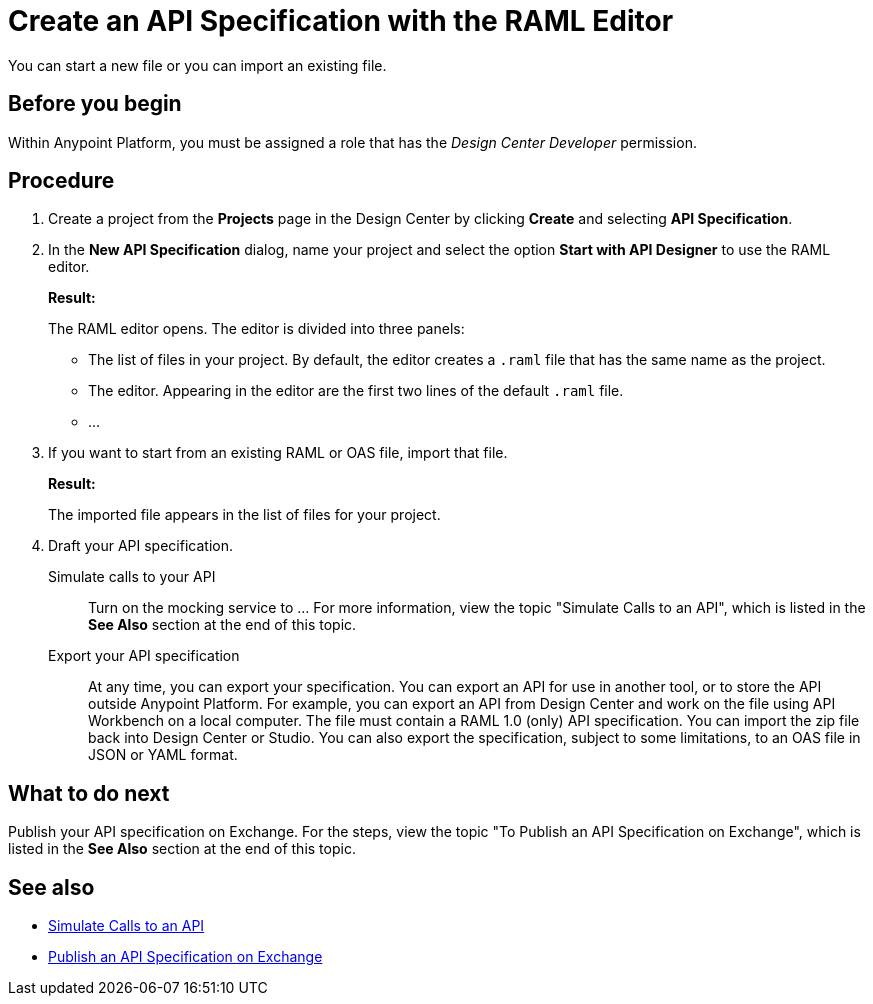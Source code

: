 = Create an API Specification with the RAML Editor

You can start a new file or you can import an existing file.


== Before you begin
Within Anypoint Platform, you must be assigned a role that has the _Design Center Developer_ permission.
// What guidance can I give for designing an API specification before using the API Designer?

== Procedure
. Create a project from the *Projects* page in the Design Center by clicking *Create* and selecting *API Specification*.
. In the *New API Specification* dialog, name your project and select the option *Start with API Designer* to use the RAML editor.
+
*Result:*
+
The RAML editor opens. The editor is divided into three panels:
+
* The list of files in your project. By default, the editor creates a `.raml` file that has the same name as the project.
* The editor. Appearing in the editor are the first two lines of the default `.raml` file.
* ...
. If you want to start from an existing RAML or OAS file, import that file.
// Question: If you want to start from an existing file, do you delete the default `.raml` file after importing the existing file?
+
*Result:*
+
The imported file appears in the list of files for your project.
. Draft your API specification.
+
Simulate calls to your API:: Turn on the mocking service to ... For more information, view the topic "Simulate Calls to an API", which is listed in the *See Also* section at the end of this topic.
Export your API specification:: At any time, you can export your specification. You can export an API for use in another tool, or to store the API outside Anypoint Platform. For example, you can export an API from Design Center and work on the file using API Workbench on a local computer. The file must contain a RAML 1.0 (only) API specification. You can import the zip file back into Design Center or Studio. You can also export the specification, subject to some limitations, to an OAS file in JSON or YAML format.

== What to do next
Publish your API specification on Exchange. For the steps, view the topic "To Publish an API Specification on Exchange", which is listed in the *See Also* section at the end of this topic.

== See also
* link:/design-center/design-mocking-service[Simulate Calls to an API]
* link:/design-center/design-publish-to-exchange[Publish an API Specification on Exchange]
